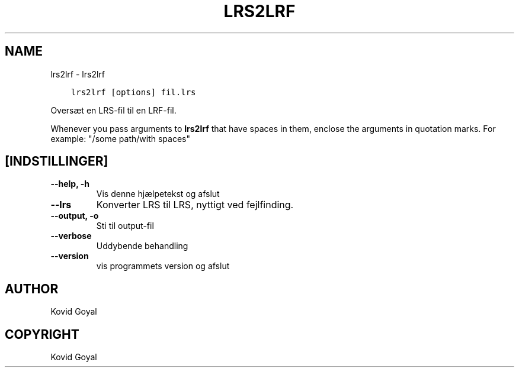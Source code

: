 .\" Man page generated from reStructuredText.
.
.
.nr rst2man-indent-level 0
.
.de1 rstReportMargin
\\$1 \\n[an-margin]
level \\n[rst2man-indent-level]
level margin: \\n[rst2man-indent\\n[rst2man-indent-level]]
-
\\n[rst2man-indent0]
\\n[rst2man-indent1]
\\n[rst2man-indent2]
..
.de1 INDENT
.\" .rstReportMargin pre:
. RS \\$1
. nr rst2man-indent\\n[rst2man-indent-level] \\n[an-margin]
. nr rst2man-indent-level +1
.\" .rstReportMargin post:
..
.de UNINDENT
. RE
.\" indent \\n[an-margin]
.\" old: \\n[rst2man-indent\\n[rst2man-indent-level]]
.nr rst2man-indent-level -1
.\" new: \\n[rst2man-indent\\n[rst2man-indent-level]]
.in \\n[rst2man-indent\\n[rst2man-indent-level]]u
..
.TH "LRS2LRF" "1" "april 27, 2023" "6.17.0" "calibre"
.SH NAME
lrs2lrf \- lrs2lrf
.INDENT 0.0
.INDENT 3.5
.sp
.nf
.ft C
lrs2lrf [options] fil.lrs
.ft P
.fi
.UNINDENT
.UNINDENT
.sp
Oversæt en LRS\-fil til en LRF\-fil.
.sp
Whenever you pass arguments to \fBlrs2lrf\fP that have spaces in them, enclose the arguments in quotation marks. For example: \(dq/some path/with spaces\(dq
.SH [INDSTILLINGER]
.INDENT 0.0
.TP
.B \-\-help, \-h
Vis denne hjælpetekst og afslut
.UNINDENT
.INDENT 0.0
.TP
.B \-\-lrs
Konverter LRS til LRS, nyttigt ved fejlfinding.
.UNINDENT
.INDENT 0.0
.TP
.B \-\-output, \-o
Sti til output\-fil
.UNINDENT
.INDENT 0.0
.TP
.B \-\-verbose
Uddybende behandling
.UNINDENT
.INDENT 0.0
.TP
.B \-\-version
vis programmets version og afslut
.UNINDENT
.SH AUTHOR
Kovid Goyal
.SH COPYRIGHT
Kovid Goyal
.\" Generated by docutils manpage writer.
.
